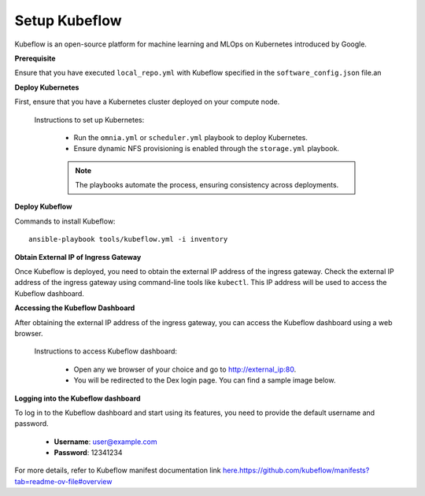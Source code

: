 Setup Kubeflow
---------------
Kubeflow is an open-source platform for machine learning and MLOps on Kubernetes introduced by Google.

**Prerequisite**

Ensure that you have executed ``local_repo.yml`` with Kubeflow specified in the ``software_config.json`` file.an

**Deploy Kubernetes**

First, ensure that you have a Kubernetes cluster deployed on your compute node.

        Instructions to set up Kubernetes:

            * Run the ``omnia.yml`` or ``scheduler.yml`` playbook to deploy Kubernetes.
            * Ensure dynamic NFS provisioning is enabled through the ``storage.yml`` playbook.

            .. note:: The playbooks automate the process, ensuring consistency across deployments.

**Deploy Kubeflow**

Commands to install Kubeflow: ::

    ansible-playbook tools/kubeflow.yml -i inventory

**Obtain External IP of Ingress Gateway**

Once Kubeflow is deployed, you need to obtain the external IP address of the ingress gateway. Check the external IP address of the ingress gateway using command-line tools like ``kubectl``. This IP address will be used to access the Kubeflow dashboard.

**Accessing the Kubeflow Dashboard**

After obtaining the external IP address of the ingress gateway, you can access the Kubeflow dashboard using a web browser.

       Instructions to access Kubeflow dashboard:

            * Open any we browser of your choice and go to `<http://external_ip:80>`_.
            * You will be redirected to the Dex login page. You can find a sample image below.
            .. image:: ../../images/dex_login_sample.jpg

**Logging into the Kubeflow dashboard**

To log in to the Kubeflow dashboard and start using its features, you need to provide the default username and password.

        * **Username**: user@example.com
        * **Password**: 12341234

For more details, refer to Kubeflow manifest documentation link `<here. https://github.com/kubeflow/manifests?tab=readme-ov-file#overview>`_